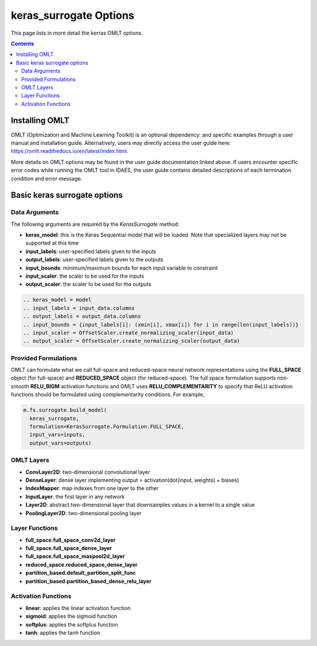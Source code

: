 keras_surrogate Options
=======================

This page lists in more detail the kerras OMLT options.

.. contents::
    :depth: 2

Installing OMLT
----------------

OMLT (Optimization and Machine Learning Toolkit) is an optional dependency: and specific examples through a user manual and installation guide. Alternatively, users may directly access the user guide here: https://omlt.readthedocs.io/en/latest/index.html.

More details on OMLT options may be found in the user guide documentation linked above. If users encounter specific error codes while running the OMLT tool in IDAES, the user guide contains detailed descriptions of each termination condition and error message.

Basic keras surrogate options
-----------------------------

Data Arguments
^^^^^^^^^^^^^^

The following arguments are required by the `KerasSurrogate` method:

* **keras_model**: this is the Keras Sequential model that will be loaded. Note that specialized layers may not be supported at this time
* **input_labels**: user-specified labels given to the inputs
* **output_labels**: user-specified labels given to the outputs
* **input_bounds**: minimum/maximum bounds for each input variable to constraint 
* **input_scaler**: the scaler to be used for the inputs
* **output_scaler**: the scaler to be used for the outputs

.. code-block:: python

  .. keras_model = model
  .. input_labels = input_data.columns
  .. output_labels = output_data.columns
  .. input_bounds = {input_labels[i]: (xmin[i], xmax[i]) for i in range(len(input_labels))}
  .. input_scaler = OffsetScaler.create_normalizing_scaler(input_data)
  .. output_scaler = OffsetScaler.create_normalizing_scaler(output_data)

Provided Formulations
^^^^^^^^^^^^^^^^^^^^^

OMLT can formulate what we call full-space and reduced-space neural network representations using the **FULL_SPACE** object (for full-space) and **REDUCED_SPACE** object (for reduced-space). The full space formulation supports non-smooth **RELU_BIGM** activation functions and OMLT uses **RELU_COMPLEMENTARITY** to specify that ReLU activation functions should be formulated using complementarity conditions. For example,

.. code-block:: python

  m.fs.surrogate.build_model(
    keras_surrogate,
    formulation=KerasSurrogate.Formulation.FULL_SPACE,
    input_vars=inputs,
    output_vars=outputs)


OMLT Layers
^^^^^^^^^^^

* **ConvLayer2D**: two-dimensional convolutional layer
* **DenseLayer**: dense layer implementing output = activation(dot(input, weights) + biases)
* **IndexMapper**: map indexes from one layer to the other
* **InputLayer**: the first layer in any network
* **Layer2D**: abstract two-dimensional layer that downsamples values in a kernel to a single value
* **PoolingLayer2D**: two-dimensional pooling layer


Layer Functions
^^^^^^^^^^^^^^^

* **full_space.full_space_conv2d_layer**
* **full_space.full_space_dense_layer**
* **full_space.full_space_maxpool2d_layer** 
* **reduced_space.reduced_space_dense_layer**
* **partition_based.default_partition_split_func**
* **partition_based.partition_based_dense_relu_layer**


Activation Functions
^^^^^^^^^^^^^^^^^^^^

* **linear**: applies the linear activation function
* **sigmoid**: applies the sigmoid function
* **softplus**: applies the softplus function
* **tanh**: applies the tanh function
